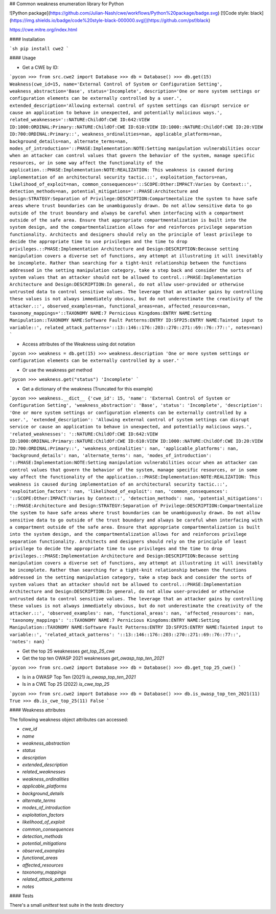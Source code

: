 ## Common weakness enumeration library for Python

![Python package](https://github.com/Julian-Nash/cwe/workflows/Python%20package/badge.svg) 
[![Code style: black](https://img.shields.io/badge/code%20style-black-000000.svg)](https://github.com/psf/black)

https://cwe.mitre.org/index.html

#### Installation

```sh
pip install cwe2
```

#### Usage

- Get a CWE by ID:

```pycon
>>> from src.cwe2 import Database
>>> db = Database()
>>> db.get(15)
Weakness(cwe_id=15, name='External Control of System or Configuration Setting', weakness_abstraction='Base', status='Incomplete', description='One or more system settings or configuration elements can be externally controlled by a user.', extended_description='Allowing external control of system settings can disrupt service or cause an application to behave in unexpected, and potentially malicious ways.', related_weaknesses='::NATURE:ChildOf:CWE ID:642:VIEW ID:1000:ORDINAL:Primary::NATURE:ChildOf:CWE ID:610:VIEW ID:1000::NATURE:ChildOf:CWE ID:20:VIEW ID:700:ORDINAL:Primary::', weakness_ordinalities=nan, applicable_platforms=nan, background_details=nan, alternate_terms=nan, modes_of_introduction='::PHASE:Implementation:NOTE:Setting manipulation vulnerabilities occur when an attacker can control values that govern the behavior of the system, manage specific resources, or in some way affect the functionality of the application.::PHASE:Implementation:NOTE:REALIZATION: This weakness is caused during implementation of an architectural security tactic.::', exploitation_factors=nan, likelihood_of_exploit=nan, common_consequences='::SCOPE:Other:IMPACT:Varies by Context::', detection_methods=nan, potential_mitigations='::PHASE:Architecture and Design:STRATEGY:Separation of Privilege:DESCRIPTION:Compartmentalize the system to have safe areas where trust boundaries can be unambiguously drawn. Do not allow sensitive data to go outside of the trust boundary and always be careful when interfacing with a compartment outside of the safe area. Ensure that appropriate compartmentalization is built into the system design, and the compartmentalization allows for and reinforces privilege separation functionality. Architects and designers should rely on the principle of least privilege to decide the appropriate time to use privileges and the time to drop privileges.::PHASE:Implementation Architecture and Design:DESCRIPTION:Because setting manipulation covers a diverse set of functions, any attempt at illustrating it will inevitably be incomplete. Rather than searching for a tight-knit relationship between the functions addressed in the setting manipulation category, take a step back and consider the sorts of system values that an attacker should not be allowed to control.::PHASE:Implementation Architecture and Design:DESCRIPTION:In general, do not allow user-provided or otherwise untrusted data to control sensitive values. The leverage that an attacker gains by controlling these values is not always immediately obvious, but do not underestimate the creativity of the attacker.::', observed_examples=nan, functional_areas=nan, affected_resources=nan, taxonomy_mappings='::TAXONOMY NAME:7 Pernicious Kingdoms:ENTRY NAME:Setting Manipulation::TAXONOMY NAME:Software Fault Patterns:ENTRY ID:SFP25:ENTRY NAME:Tainted input to variable::', related_attack_patterns='::13::146::176::203::270::271::69::76::77::', notes=nan)
```

- Access attributes of the Weakness using dot notation

```pycon
>>> weakness = db.get(15)
>>> weakness.description
'One or more system settings or configuration elements can be externally controlled by a user.'
```

- Or use the weakness `get` method

```pycon
>>> weakness.get("status")
'Incomplete'
```

- Get a dictionary of the weakness (Truncated for this example)

```pycon
>>> weakness.__dict__
{'cwe_id': 15, 'name': 'External Control of System or Configuration Setting', 'weakness_abstraction': 'Base', 'status': 'Incomplete', 'description': 'One or more system settings or configuration elements can be externally controlled by a user.', 'extended_description': 'Allowing external control of system settings can disrupt service or cause an application to behave in unexpected, and potentially malicious ways.', 'related_weaknesses': '::NATURE:ChildOf:CWE ID:642:VIEW ID:1000:ORDINAL:Primary::NATURE:ChildOf:CWE ID:610:VIEW ID:1000::NATURE:ChildOf:CWE ID:20:VIEW ID:700:ORDINAL:Primary::', 'weakness_ordinalities': nan, 'applicable_platforms': nan, 'background_details': nan, 'alternate_terms': nan, 'modes_of_introduction': '::PHASE:Implementation:NOTE:Setting manipulation vulnerabilities occur when an attacker can control values that govern the behavior of the system, manage specific resources, or in some way affect the functionality of the application.::PHASE:Implementation:NOTE:REALIZATION: This weakness is caused during implementation of an architectural security tactic.::', 'exploitation_factors': nan, 'likelihood_of_exploit': nan, 'common_consequences': '::SCOPE:Other:IMPACT:Varies by Context::', 'detection_methods': nan, 'potential_mitigations': '::PHASE:Architecture and Design:STRATEGY:Separation of Privilege:DESCRIPTION:Compartmentalize the system to have safe areas where trust boundaries can be unambiguously drawn. Do not allow sensitive data to go outside of the trust boundary and always be careful when interfacing with a compartment outside of the safe area. Ensure that appropriate compartmentalization is built into the system design, and the compartmentalization allows for and reinforces privilege separation functionality. Architects and designers should rely on the principle of least privilege to decide the appropriate time to use privileges and the time to drop privileges.::PHASE:Implementation Architecture and Design:DESCRIPTION:Because setting manipulation covers a diverse set of functions, any attempt at illustrating it will inevitably be incomplete. Rather than searching for a tight-knit relationship between the functions addressed in the setting manipulation category, take a step back and consider the sorts of system values that an attacker should not be allowed to control.::PHASE:Implementation Architecture and Design:DESCRIPTION:In general, do not allow user-provided or otherwise untrusted data to control sensitive values. The leverage that an attacker gains by controlling these values is not always immediately obvious, but do not underestimate the creativity of the attacker.::', 'observed_examples': nan, 'functional_areas': nan, 'affected_resources': nan, 'taxonomy_mappings': '::TAXONOMY NAME:7 Pernicious Kingdoms:ENTRY NAME:Setting Manipulation::TAXONOMY NAME:Software Fault Patterns:ENTRY ID:SFP25:ENTRY NAME:Tainted input to variable::', 'related_attack_patterns': '::13::146::176::203::270::271::69::76::77::', 'notes': nan}
```

- Get the top 25 weaknesses `get_top_25_cwe`
- Get the top ten OWASP 2021 weaknesses `get_owasp_top_ten_2021`

```pycon
>>> from src.cwe2 import Database
>>> db = Database()
>>> db.get_top_25_cwe()
```


- Is in a OWASP Top Ten (2021) `is_owasp_top_ten_2021`
- Is in a CWE Top 25 (2022) `is_cwe_top_25`

```pycon
>>> from src.cwe2 import Database
>>> db = Database()
>>> db.is_owasp_top_ten_2021(11)
True
>>> db.is_cwe_top_25(11)
False
```

#### Weakness attributes

The following weakness object attributes can accessed:

- `cwe_id`
- `name`
- `weakness_abstraction`
- `status`
- `description`
- `extended_description`
- `related_weaknesses`
- `weakness_ordinalities`
- `applicable_platforms`
- `background_details`
- `alternate_terms`
- `modes_of_introduction`
- `exploitation_factors`
- `likelihood_of_exploit`
- `common_consequences`
- `detection_methods`
- `potential_mitigations`
- `observed_examples`
- `functional_areas`
- `affected_resources`
- `taxonomy_mappings`
- `related_attack_patterns`
- `notes`

#### Tests

There's a small `unittest` test suite in the `tests` directory
